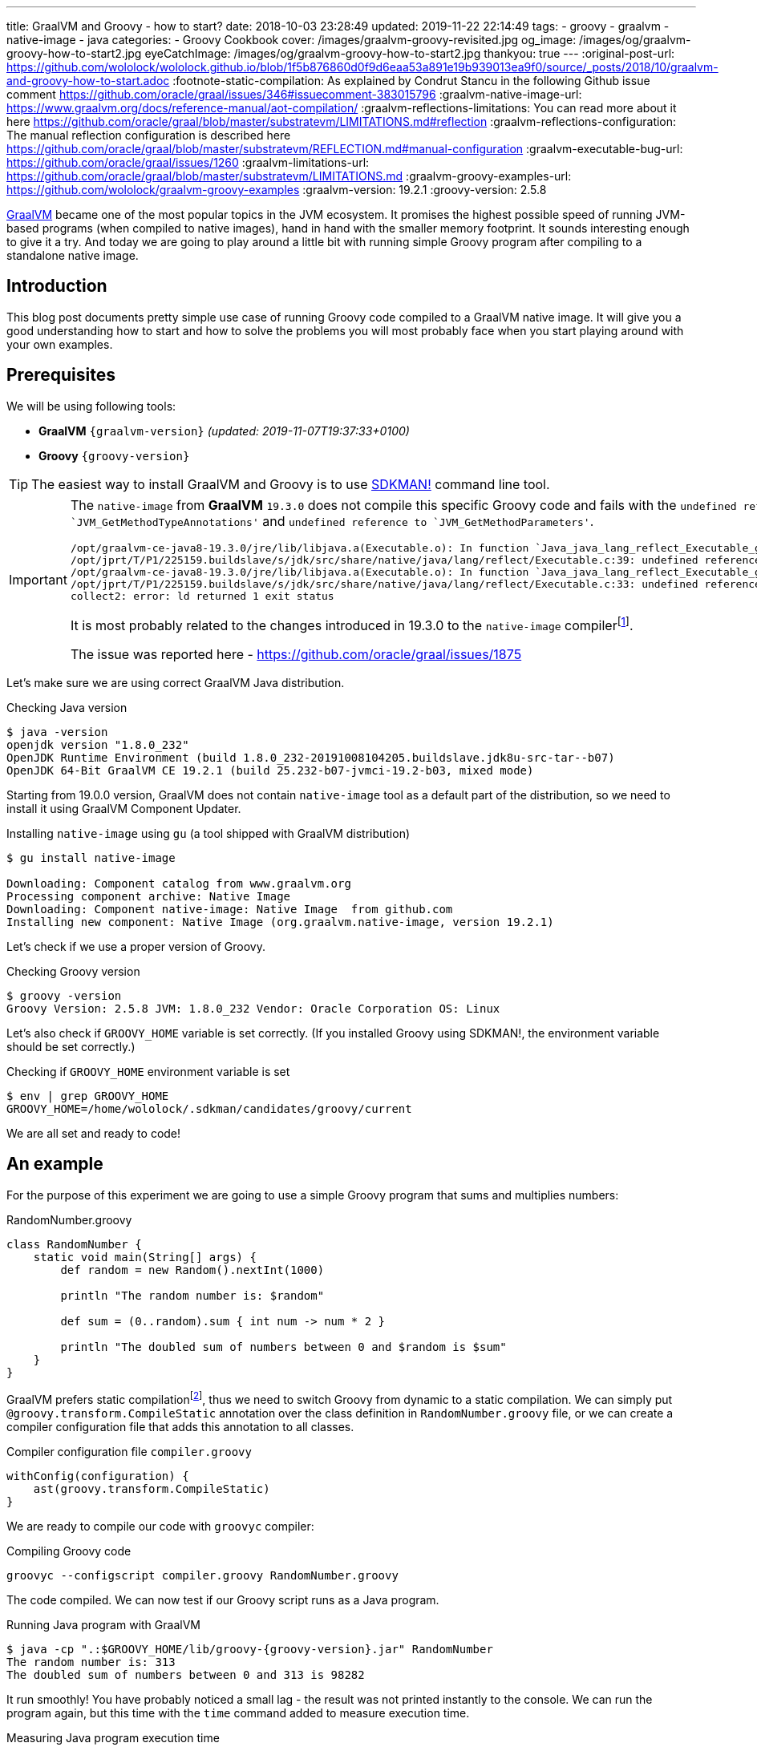 ---
title: GraalVM and Groovy - how to start?
date: 2018-10-03 23:28:49
updated: 2019-11-22 22:14:49
tags:
    - groovy
    - graalvm
    - native-image
    - java
categories:
    - Groovy Cookbook
cover: /images/graalvm-groovy-revisited.jpg
og_image: /images/og/graalvm-groovy-how-to-start2.jpg
eyeCatchImage: /images/og/graalvm-groovy-how-to-start2.jpg
thankyou: true
---
:original-post-url: https://github.com/wololock/wololock.github.io/blob/1f5b876860d0f9d6eaa53a891e19b939013ea9f0/source/_posts/2018/10/graalvm-and-groovy-how-to-start.adoc
:footnote-static-compilation: As explained by Condrut Stancu in the following Github issue comment https://github.com/oracle/graal/issues/346#issuecomment-383015796
:graalvm-native-image-url: https://www.graalvm.org/docs/reference-manual/aot-compilation/
:graalvm-reflections-limitations: You can read more about it here https://github.com/oracle/graal/blob/master/substratevm/LIMITATIONS.md#reflection
:graalvm-reflections-configuration: The manual reflection configuration is described here https://github.com/oracle/graal/blob/master/substratevm/REFLECTION.md#manual-configuration
:graalvm-executable-bug-url: https://github.com/oracle/graal/issues/1260
:graalvm-limitations-url: https://github.com/oracle/graal/blob/master/substratevm/LIMITATIONS.md
:graalvm-groovy-examples-url: https://github.com/wololock/graalvm-groovy-examples
:graalvm-version: 19.2.1
:groovy-version: 2.5.8

https://www.graalvm.org/[GraalVM] became one of the most popular topics in the JVM ecosystem. It promises the
highest possible speed of running JVM-based programs (when compiled to native images), hand in hand
with the smaller memory footprint. It sounds interesting enough to give it a try. And today we are going
to play around a little bit with running simple Groovy program after compiling to a standalone native image.

++++
<!-- more -->
++++

== Introduction

This blog post documents pretty simple use case of running Groovy code compiled to a GraalVM native image.
It will give you a good understanding how to start and how to solve the problems you will most probably
face when you start playing around with your own examples.

== Prerequisites

We will be using following tools:

* **GraalVM** `{graalvm-version}` _(updated: 2019-11-07T19:37:33+0100)_
* **Groovy** `{groovy-version}`

TIP: The easiest way to install GraalVM and Groovy is to use https://sdkman.io/[SDKMAN!] command line tool.

[IMPORTANT]
====
The `native-image` from *GraalVM* `19.3.0` does not compile this specific Groovy code and fails with the `undefined reference to `JVM_GetMethodTypeAnnotations'`
and `undefined reference to `JVM_GetMethodParameters'`.
[source,text]
----
/opt/graalvm-ce-java8-19.3.0/jre/lib/libjava.a(Executable.o): In function `Java_java_lang_reflect_Executable_getTypeAnnotationBytes0':
/opt/jprt/T/P1/225159.buildslave/s/jdk/src/share/native/java/lang/reflect/Executable.c:39: undefined reference to `JVM_GetMethodTypeAnnotations'
/opt/graalvm-ce-java8-19.3.0/jre/lib/libjava.a(Executable.o): In function `Java_java_lang_reflect_Executable_getParameters0':
/opt/jprt/T/P1/225159.buildslave/s/jdk/src/share/native/java/lang/reflect/Executable.c:33: undefined reference to `JVM_GetMethodParameters'
collect2: error: ld returned 1 exit status
----

It is most probably related to the changes introduced in 19.3.0 to the `native-image` compilerfootnote:[https://www.graalvm.org/docs/release-notes/19_3/#native-image].

The issue was reported here - https://github.com/oracle/graal/issues/1875
====

Let's make sure we are using correct GraalVM Java distribution.

.Checking Java version
[source,bash]
----
$ java -version
openjdk version "1.8.0_232"
OpenJDK Runtime Environment (build 1.8.0_232-20191008104205.buildslave.jdk8u-src-tar--b07)
OpenJDK 64-Bit GraalVM CE 19.2.1 (build 25.232-b07-jvmci-19.2-b03, mixed mode)
----

Starting from 19.0.0 version, GraalVM does not contain `native-image` tool as a default part of the distribution,
so we need to install it using GraalVM Component Updater.

.Installing `native-image` using `gu` (a tool shipped with GraalVM distribution)
[source,bash]
----
$ gu install native-image

Downloading: Component catalog from www.graalvm.org
Processing component archive: Native Image
Downloading: Component native-image: Native Image  from github.com
Installing new component: Native Image (org.graalvm.native-image, version 19.2.1)
----

Let's check if we use a proper version of Groovy.

.Checking Groovy version
[source,bash]
----
$ groovy -version
Groovy Version: 2.5.8 JVM: 1.8.0_232 Vendor: Oracle Corporation OS: Linux
----

Let's also check if `GROOVY_HOME` variable is set correctly. (If you installed Groovy using SDKMAN!, the environment variable
should be set correctly.)

.Checking if `GROOVY_HOME` environment variable is set
[source,bash]
----
$ env | grep GROOVY_HOME
GROOVY_HOME=/home/wololock/.sdkman/candidates/groovy/current
----

We are all set and ready to code!

== An example

For the purpose of this experiment we are going to use a simple Groovy program that sums and multiplies numbers:

[source,groovy]
.RandomNumber.groovy
----
class RandomNumber {
    static void main(String[] args) {
        def random = new Random().nextInt(1000)

        println "The random number is: $random"

        def sum = (0..random).sum { int num -> num * 2 }

        println "The doubled sum of numbers between 0 and $random is $sum"
    }
}
----

GraalVM prefers static compilationfootnote:[{footnote-static-compilation}], thus
we need to switch Groovy from dynamic to a static compilation. We can simply put `@groovy.transform.CompileStatic` annotation
over the class definition in `RandomNumber.groovy` file, or we can create a compiler configuration file that adds this annotation
to all classes.

[source,groovy]
.Compiler configuration file `compiler.groovy`
----
withConfig(configuration) {
    ast(groovy.transform.CompileStatic)
}
----

We are ready to compile our code with `groovyc` compiler:

.Compiling Groovy code
[source,bash]
----
groovyc --configscript compiler.groovy RandomNumber.groovy
----

The code compiled. We can now test if our Groovy script runs as a Java program.

.Running Java program with GraalVM
[source,bash,subs="attributes"]
----
$ java -cp ".:$GROOVY_HOME/lib/groovy-{groovy-version}.jar" RandomNumber
The random number is: 313
The doubled sum of numbers between 0 and 313 is 98282
----

It run smoothly! You have probably noticed a small lag - the result was not printed instantly to the console. We can run
the program again, but this time with the `time` command added to measure execution time.

.Measuring Java program execution time
[source,bash,subs="attributes"]
----
$ time java -cp ".:$GROOVY_HOME/lib/groovy-{groovy-version}.jar" RandomNumber
The random number is: 859
The doubled sum of numbers between 0 and 859 is 738740

real	0m0,306s
user	0m0,692s
sys	0m0,073s
----

It took *306 ms* to complete. Is it slow or fast? It depends. If we compare it to the same program, but executed inside
Groovy interpreter command line tool, the Java program is approximately *2.5 times faster*.

[source,bash]
----
$ time groovy RandomNumber.groovy
The random number is: 711
The doubled sum of numbers between 0 and 711 is 506232

real	0m0,885s
user	0m2,060s
sys	0m0,183s
----

Let's see if GraalVM's native image can do better than that.

== Creating native image

One of the most interesting features of GraalVM is its {graalvm-native-image-url}[ability to create standalone native binary file] from given Java
bytecode (either Java `.class` or `.jar` files).

Running our example inside the JVM was nice, but GraalVM offers much more. We can create standalone native image
that will consume much less memory and will execute in a blink of an eye. Let's give it a try:

.Building native image with GraalVM
[source,bash,subs="verbatim,attributes"]
----
$ native-image --allow-incomplete-classpath \ <1>
    --report-unsupported-elements-at-runtime \ <2>
    --initialize-at-build-time \ <3>
    --initialize-at-run-time=org.codehaus.groovy.control.XStreamUtils,groovy.grape.GrapeIvy \ <4>
    --no-fallback \ <5>
    --no-server \ <6>
    -cp ".:$GROOVY_HOME/lib/groovy-{groovy-version}.jar" \ <7>
    RandomNumber <8>
----

As you can see there are many parameters passed to the `native-image` command. We use pass:[<em class="conum" data-value="1"></em>]
to allow image building with an incomplete classpath. If we didn't allow that, native image compilation would fail with
the error like the one below.

.Compilation error thrown when `--allow-incomplete-classpath` parameter is missing
[source,text]
----
Error: com.oracle.graal.pointsto.constraints.UnresolvedElementException: Discovered unresolved method during parsing: org.codehaus.groovy.control.XStreamUtils.serialize(java.lang.String, java.lang.Object). To diagnose the issue you can use the --allow-incomplete-classpath option. The missing method is then reported at run time when it is accessed the first time.
----

The second parameter pass:[<em class="conum" data-value="2"></em>] makes usages of unsupported methods and fields to be
reported at a runtime (when they are accessed the first time) instead of the build time. It is also critical to our case.
Without this parameter set, compilation fails with the following error.

.Compilation error thrown when `--report-unsupported-elements-at-runtime` parameter is missing
[source,text]
----
Error: Unsupported features in 5 methods
Detailed message:
Error: com.oracle.svm.hosted.substitute.DeletedElementException: Unsupported method java.lang.ClassLoader.defineClass(String, byte[], int, int) is reachable: The declaring class of this element has been substituted, but this element is not present in the substitution class
...
Error: com.oracle.svm.hosted.substitute.DeletedElementException: Unsupported method java.lang.ClassLoader.defineClass(String, byte[], int, int, ProtectionDomain) is reachable: The declaring class of this element has been substituted, but this element is not present in the substitution class
...
Error: com.oracle.svm.hosted.substitute.DeletedElementException: Unsupported method java.lang.ClassLoader.findLoadedClass(String) is reachable: The declaring class of this element has been substituted, but this element is not present in the substitution class
...
Error: com.oracle.svm.hosted.substitute.DeletedElementException: Unsupported method java.lang.ClassLoader.findLoadedClass(String) is reachable: The declaring class of this element has been substituted, but this element is not present in the substitution class
...
Error: com.oracle.svm.hosted.substitute.DeletedElementException: Unsupported method java.lang.ClassLoader.loadClass(String, boolean) is reachable: The declaring class of this element has been substituted, but this element is not present in the substitution class
To diagnose the issue, you can add the option --report-unsupported-elements-at-runtime. The unsupported element is then reported at run time when it is accessed the first time.
----

Options pass:[<em class="conum" data-value="3"></em>] and pass:[<em class="conum" data-value="4"></em>] specify that
all packages and classes are initialized during the native image generation, except for the two: `org.codehaus.groovy.control.XStreamUtils`
and `groovy.grape.GrapeIvy`.

With `--no-fallback` option pass:[<em class="conum" data-value="5"></em>] we want to force the native image compiler that
we expect the native image is either generated correctly, or the compilation fails. Without this option set, the compiler
falls back to the regular JDK execution in case of an error faced during the compilation. When it happens, we see the following
message in the console log.

.Fallback strategy in case of an error during image compilation
[source,text]
----
Warning: Image 'randomnumber' is a fallback image that requires a JDK for execution (use --no-fallback to suppress fallback image generation).
----

The `--no-server` option pass:[<em class="conum" data-value="6"></em>] informs the compiler that we don't want to use
image-build server. We also set pass:[<em class="conum" data-value="7"></em>] the same classpath we set when running
Groovy as a Java program. And the last line pass:[<em class="conum" data-value="8"></em>] contains the name of the
`RandomNumber.class` file.

The compilation takes approximately 60 seconds and this is the output we should expect.

.The expected native image compilation console output
[source,bash,subs="verbatim,attributes"]
----
$ native-image --allow-incomplete-classpath \
    --report-unsupported-elements-at-runtime \
    --initialize-at-build-time \
    --initialize-at-run-time=org.codehaus.groovy.control.XStreamUtils,groovy.grape.GrapeIvy \
    --no-fallback \
    --no-server \
    -cp ".:$GROOVY_HOME/lib/groovy-{groovy-version}.jar" \
    RandomNumber
[randomnumber:30836]    classlist:   2,543.84 ms
[randomnumber:30836]        (cap):     842.60 ms
[randomnumber:30836]        setup:   2,037.49 ms
[randomnumber:30836]   (typeflow):  10,398.18 ms
[randomnumber:30836]    (objects):  12,716.21 ms
[randomnumber:30836]   (features):     502.37 ms
[randomnumber:30836]     analysis:  24,049.68 ms
[randomnumber:30836]     (clinit):     309.26 ms
[randomnumber:30836]     universe:     952.52 ms
[randomnumber:30836]      (parse):   2,359.79 ms
[randomnumber:30836]     (inline):   3,216.99 ms
[randomnumber:30836]    (compile):  17,702.26 ms
[randomnumber:30836]      compile:  24,547.04 ms
[randomnumber:30836]        image:   2,308.60 ms
[randomnumber:30836]        write:     352.50 ms
[randomnumber:30836]      [total]:  56,941.42 ms
----

== Running standalone native image

The compilation succeeds and we can see `randomnumber` executable file in the current folder.

.The current folder with `randomnumber` executable file
[source,bash]
----
$ ls -lah randomnumber
-rwxrwxr-x 1 wololock wololock 21M 05-11 13:13 randomnumber
----

Let's run it and see the result.

.Running executable file for the first time
[source,bash]
----
$ ./randomnumber
The random number is: 397
Exception in thread "main" groovy.lang.MissingMethodException: No signature of method: RandomNumber$_main_closure1.doCall() is applicable for argument types: (Integer) values: [0]
Possible solutions: findAll(), findAll(), isCase(java.lang.Object), isCase(java.lang.Object)
	at org.codehaus.groovy.runtime.metaclass.ClosureMetaClass.invokeMethod(ClosureMetaClass.java:255)
	at groovy.lang.MetaClassImpl.invokeMethod(MetaClassImpl.java:1041)
	at groovy.lang.Closure.call(Closure.java:405)
	at org.codehaus.groovy.runtime.DefaultGroovyMethods.sum(DefaultGroovyMethods.java:6648)
	at org.codehaus.groovy.runtime.DefaultGroovyMethods.sum(DefaultGroovyMethods.java:6548)
	at RandomNumber.main(RandomNumber.groovy:7)
----

Something is broken. The first line `The random number is: 397` gets printed correctly, but it fails when trying to
invoke `RandomNumber$_main_closure1.doCall(int)`. How is that?

This method represents the closure we pass to the `(0..random).sum()` method. The problem is that the process of the `doCall(int)`
method lookup uses reflection. And even though the native image supports runtime reflectionfootnote:[{graalvm-reflections-limitations}], in some cases it is not able
do determine it correctly, thus it requires additional configuration provided by the user.

== Reflection configuration

The manual reflection configuration for GraalVM native image is fairly simplefootnote:[{graalvm-reflections-configuration}].
All we have to do is to create a JSON configuration file and add `-H:ReflectionConfigurationFiles=...` to the command line.
We can either configure class that will be used reflectively using helper options like `allDeclaredMethods`, or we
can manually provide a list of methods (and their parameters) we expect to get invoked using reflection. To keep this example
simple, we will use the first approach.

.Our exemplary `reflections.json` file
[source,json]
----
[
  {
    "name": "RandomNumber$_main_closure1",
    "allDeclaredConstructors": true,
    "allPublicConstructors": true,
    "allDeclaredMethods": true,
    "allPublicMethods": true
  }
]
----

Let's recompile the native image using reflection configuration.

.Recompiling native image using reflection configuration
[source,bash,subs="quotes,attributes"]
----
$ native-image --allow-incomplete-classpath \
    --report-unsupported-elements-at-runtime \
    --initialize-at-build-time \
    --initialize-at-run-time=org.codehaus.groovy.control.XStreamUtils,groovy.grape.GrapeIvy \
    --no-fallback \
    --no-server \
    -cp ".:$GROOVY_HOME/lib/groovy-2.5.7.jar" \
    **-H:ReflectionConfigurationFiles=reflections.json** \
    RandomNumber
[randomnumber:14904]    classlist:   2,465.48 ms
[randomnumber:14904]        (cap):     847.33 ms
[randomnumber:14904]        setup:   1,956.50 ms
[randomnumber:14904]   (typeflow):  10,908.61 ms
[randomnumber:14904]    (objects):  14,070.69 ms
[randomnumber:14904]   (features):     389.80 ms
[randomnumber:14904]     analysis:  26,006.96 ms
[randomnumber:14904]     (clinit):     368.34 ms
[randomnumber:14904]     universe:   1,018.86 ms
[randomnumber:14904]      (parse):   2,536.26 ms
[randomnumber:14904]     (inline):   3,122.56 ms
[randomnumber:14904]    (compile):  18,851.47 ms
[randomnumber:14904]      compile:  25,996.75 ms
[randomnumber:14904]        image:   2,547.31 ms
[randomnumber:14904]        write:     375.97 ms
[randomnumber:14904]      [total]:  60,535.87 ms
----

We can run the program again to see if it works.

[source,bash]
----
$ ./randomnumber
The random number is: 869
java.lang.ClassNotFoundException: org.codehaus.groovy.runtime.dgm$521
	at com.oracle.svm.core.hub.ClassForNameSupport.forName(ClassForNameSupport.java:51)
	at java.lang.ClassLoader.loadClass(Target_java_lang_ClassLoader.java:131)
	at org.codehaus.groovy.reflection.GeneratedMetaMethod$Proxy.createProxy(GeneratedMetaMethod.java:101)
	at org.codehaus.groovy.reflection.GeneratedMetaMethod$Proxy.proxy(GeneratedMetaMethod.java:93)
	at org.codehaus.groovy.reflection.GeneratedMetaMethod$Proxy.isValidMethod(GeneratedMetaMethod.java:78)
	at groovy.lang.MetaClassImpl.chooseMethodInternal(MetaClassImpl.java:3226)
	at groovy.lang.MetaClassImpl.chooseMethod(MetaClassImpl.java:3188)
	at groovy.lang.MetaClassImpl.getNormalMethodWithCaching(MetaClassImpl.java:1399)
	at groovy.lang.MetaClassImpl.getMethodWithCaching(MetaClassImpl.java:1314)
	at groovy.lang.MetaClassImpl.getMetaMethod(MetaClassImpl.java:1229)
	at groovy.lang.MetaClassImpl.invokeMethod(MetaClassImpl.java:1082)
	at groovy.lang.MetaClassImpl.invokeMethod(MetaClassImpl.java:1041)
	at org.codehaus.groovy.runtime.DefaultGroovyMethods.sum(DefaultGroovyMethods.java:6655)
	at org.codehaus.groovy.runtime.DefaultGroovyMethods.sum(DefaultGroovyMethods.java:6548)
	at RandomNumber.main(RandomNumber.groovy:7)
Exception in thread "main" groovy.lang.GroovyRuntimeException: Failed to create DGM method proxy : java.lang.ClassNotFoundException: org.codehaus.groovy.runtime.dgm$521
	at org.codehaus.groovy.reflection.GeneratedMetaMethod$Proxy.createProxy(GeneratedMetaMethod.java:106)
	at org.codehaus.groovy.reflection.GeneratedMetaMethod$Proxy.proxy(GeneratedMetaMethod.java:93)
	at org.codehaus.groovy.reflection.GeneratedMetaMethod$Proxy.isValidMethod(GeneratedMetaMethod.java:78)
	at groovy.lang.MetaClassImpl.chooseMethodInternal(MetaClassImpl.java:3226)
	at groovy.lang.MetaClassImpl.chooseMethod(MetaClassImpl.java:3188)
	at groovy.lang.MetaClassImpl.getNormalMethodWithCaching(MetaClassImpl.java:1399)
	at groovy.lang.MetaClassImpl.getMethodWithCaching(MetaClassImpl.java:1314)
	at groovy.lang.MetaClassImpl.getMetaMethod(MetaClassImpl.java:1229)
	at groovy.lang.MetaClassImpl.invokeMethod(MetaClassImpl.java:1082)
	at groovy.lang.MetaClassImpl.invokeMethod(MetaClassImpl.java:1041)
	at org.codehaus.groovy.runtime.DefaultGroovyMethods.sum(DefaultGroovyMethods.java:6655)
	at org.codehaus.groovy.runtime.DefaultGroovyMethods.sum(DefaultGroovyMethods.java:6548)
	at RandomNumber.main(RandomNumber.groovy:7)
Caused by: java.lang.ClassNotFoundException: org.codehaus.groovy.runtime.dgm$521
	at com.oracle.svm.core.hub.ClassForNameSupport.forName(ClassForNameSupport.java:51)
	at java.lang.ClassLoader.loadClass(Target_java_lang_ClassLoader.java:131)
	at org.codehaus.groovy.reflection.GeneratedMetaMethod$Proxy.createProxy(GeneratedMetaMethod.java:101)
	... 12 more
----

Failed again. This time it couldn't find a class `org.codehaus.groovy.runtime.dgm$521`. This is one of the classes that
represent Groovy dynamic methods - methods that extend e.g. JDK classes with the new methods. This class is also
accessed through reflection, let's add to our `reflection.json` configuration file.

.Updated `reflections.json` file
[source,json,subs="quotes"]
----
[
  {
    "name": "RandomNumber$_main_closure1",
    "allDeclaredConstructors": true,
    "allPublicConstructors": true,
    "allDeclaredMethods": true,
    "allPublicMethods": true
  },
  **{
    "name": "org.codehaus.groovy.runtime.dgm$521",
    "allDeclaredConstructors": true,
    "allPublicConstructors": true,
    "allDeclaredMethods": true,
    "allPublicMethods": true
  }**
]
----

Let's recompile the native image using the same command as before. When the compilation is done, let's see if it works.

[source,bash]
----
$ ./randomnumber
The random number is: 853
java.lang.ClassNotFoundException: org.codehaus.groovy.runtime.dgm$1180
	at com.oracle.svm.core.hub.ClassForNameSupport.forName(ClassForNameSupport.java:51)
	at java.lang.ClassLoader.loadClass(Target_java_lang_ClassLoader.java:131)
	at org.codehaus.groovy.reflection.GeneratedMetaMethod$Proxy.createProxy(GeneratedMetaMethod.java:101)
	at org.codehaus.groovy.reflection.GeneratedMetaMethod$Proxy.proxy(GeneratedMetaMethod.java:93)
	at org.codehaus.groovy.reflection.GeneratedMetaMethod$Proxy.isValidMethod(GeneratedMetaMethod.java:78)
	at groovy.lang.MetaClassImpl.chooseMethodInternal(MetaClassImpl.java:3226)
	at groovy.lang.MetaClassImpl.chooseMethod(MetaClassImpl.java:3188)
	at groovy.lang.MetaClassImpl.getNormalMethodWithCaching(MetaClassImpl.java:1399)
	at groovy.lang.MetaClassImpl.getMethodWithCaching(MetaClassImpl.java:1314)
	at groovy.lang.MetaClassImpl.getMetaMethod(MetaClassImpl.java:1229)
	at groovy.lang.MetaClassImpl.invokeMethod(MetaClassImpl.java:1082)
	at groovy.lang.MetaClassImpl.invokeMethod(MetaClassImpl.java:1041)
	at org.codehaus.groovy.runtime.DefaultGroovyMethods.sum(DefaultGroovyMethods.java:6655)
	at org.codehaus.groovy.runtime.DefaultGroovyMethods.sum(DefaultGroovyMethods.java:6548)
	at RandomNumber.main(RandomNumber.groovy:7)
Exception in thread "main" groovy.lang.GroovyRuntimeException: Failed to create DGM method proxy : java.lang.ClassNotFoundException: org.codehaus.groovy.runtime.dgm$1180
	at org.codehaus.groovy.reflection.GeneratedMetaMethod$Proxy.createProxy(GeneratedMetaMethod.java:106)
	at org.codehaus.groovy.reflection.GeneratedMetaMethod$Proxy.proxy(GeneratedMetaMethod.java:93)
	at org.codehaus.groovy.reflection.GeneratedMetaMethod$Proxy.isValidMethod(GeneratedMetaMethod.java:78)
	at groovy.lang.MetaClassImpl.chooseMethodInternal(MetaClassImpl.java:3226)
	at groovy.lang.MetaClassImpl.chooseMethod(MetaClassImpl.java:3188)
	at groovy.lang.MetaClassImpl.getNormalMethodWithCaching(MetaClassImpl.java:1399)
	at groovy.lang.MetaClassImpl.getMethodWithCaching(MetaClassImpl.java:1314)
	at groovy.lang.MetaClassImpl.getMetaMethod(MetaClassImpl.java:1229)
	at groovy.lang.MetaClassImpl.invokeMethod(MetaClassImpl.java:1082)
	at groovy.lang.MetaClassImpl.invokeMethod(MetaClassImpl.java:1041)
	at org.codehaus.groovy.runtime.DefaultGroovyMethods.sum(DefaultGroovyMethods.java:6655)
	at org.codehaus.groovy.runtime.DefaultGroovyMethods.sum(DefaultGroovyMethods.java:6548)
	at RandomNumber.main(RandomNumber.groovy:7)
Caused by: java.lang.ClassNotFoundException: org.codehaus.groovy.runtime.dgm$1180
	at com.oracle.svm.core.hub.ClassForNameSupport.forName(ClassForNameSupport.java:51)
	at java.lang.ClassLoader.loadClass(Target_java_lang_ClassLoader.java:131)
	at org.codehaus.groovy.reflection.GeneratedMetaMethod$Proxy.createProxy(GeneratedMetaMethod.java:101)
	... 12 more
----

Failed again. This time the class `org.codehaus.groovy.runtime.dgm$1180` cannot be found. Let's add it to the `reflections.json`
configuration file.

.Another update to `reflections.json` file
[source,json,subs="quotes"]
----
[
  {
    "name": "RandomNumber$_main_closure1",
    "allDeclaredConstructors": true,
    "allPublicConstructors": true,
    "allDeclaredMethods": true,
    "allPublicMethods": true
  },
  {
    "name": "org.codehaus.groovy.runtime.dgm$521",
    "allDeclaredConstructors": true,
    "allPublicConstructors": true,
    "allDeclaredMethods": true,
    "allPublicMethods": true
  },
  **{
    "name": "org.codehaus.groovy.runtime.dgm$1180",
    "allDeclaredConstructors": true,
    "allPublicConstructors": true,
    "allDeclaredMethods": true,
    "allPublicMethods": true
  }**
]
----

After updating the configuration file, let's recompile the image using the same command as before. When it's done, it's time
to run the program.

.Working native image
[source,bash]
----
$ ./randomnumber
The random number is: 859
The doubled sum of numbers between 0 and 859 is 738740
----

*It worked!* You also noticed that the reaction time is much better compared to the previous attempts (running Groovy code
as a Java program). Let's measure native image execution time.

.The native image execution time
[source,bash]
----
time ./randomnumber
The random number is: 580
The doubled sum of numbers between 0 and 580 is 336980

real	0m0,008s
user	0m0,005s
sys	0m0,003s
----

This is really nice - *8 ms*. And here is how does it look like compared to the previous results.

[.text-center]
--
[.img-responsive.img-thumbnail]
[link=/images/graalvm-groovy-execution-time.png]
image::/images/graalvm-groovy-execution-time.png[]
--

As you can see, GraalVM's native image outperforms the two previous attempts.

== Automated reflection configuration

I guess we both agree, that this manual reflection configuration was pretty annoying. We added a class to a configuration,
then we recompiled the native image just to get another exception with a different missing class. In case of a such simple program
we had to add three classes to the reflection configuration. We can imagine how ineffective would it be in case of a much more
complex example.

Luckily, there is a solution to this problem. GraalVM's JDK is distributed with `native-image-agent` - a Java agent that can
be used to run our program with GraalVM's JDK that introspects the code usage. It can detect all reflection for us (and not only that).

Let's give it a try. Firstly, we need to run our compiled Groovy code as a Java program with the `native-image-agent` enabled.

.Running as a Java program with the agent enabled
[source,bash,subs="verbatim,attributes"]
----
$ java -agentlib:native-image-agent=config-output-dir=conf/ \//<1>
    -cp ".:$GROOVY_HOME/lib/groovy-{groovy-version}.jar" RandomNumber
----

The program executes like it did before, but know it created 4 configuration files in the folder we specified with pass:[<em class="conum" data-value="1"></em>]
parameter (in this case I used `conf/` folder). Here are the files that got created.

.Automatically generated configuration files for the native image builder
[source,bash,subs="quotes"]
----
$ tree conf
**conf**
├── jni-config.json
├── proxy-config.json
├── reflect-config.json
└── resource-config.json

0 directories, 4 files
----

If you open `conf/reflect-config.json` file you will see that it contains tons of classes configured for the reflective access.
(In my case this file is 579 lines long.)

The last thing we have to do is to remove `-H:ReflectionConfigurationFiles` parameters and use the `-H:ConfigurationFileDirectories`
parameter instead. It loads not only reflection configuration files, but also remaining three configurations for proxies, JNI, and resources.

.Using automatically generated reflection configuration file
[source,bash,subs="quotes"]
----
$ native-image --allow-incomplete-classpath \
    --report-unsupported-elements-at-runtime \
    --initialize-at-build-time \
    --initialize-at-run-time=org.codehaus.groovy.control.XStreamUtils,groovy.grape.GrapeIvy \
    --no-fallback \
    --no-server \
    -cp ".:$GROOVY_HOME/lib/groovy-2.5.7.jar" \
    **-H:ConfigurationFileDirectories=conf/** \
    RandomNumber
----

It compiles in 70 seconds.

[source,bash]
----
[randomnumber:6854]    classlist:   2,495.24 ms
[randomnumber:6854]        (cap):     924.98 ms
[randomnumber:6854]        setup:   2,170.19 ms
[randomnumber:6854]   (typeflow):  12,968.96 ms
[randomnumber:6854]    (objects):  17,112.64 ms
[randomnumber:6854]   (features):     568.95 ms
[randomnumber:6854]     analysis:  31,241.39 ms
[randomnumber:6854]     (clinit):     447.44 ms
[randomnumber:6854]     universe:   1,339.22 ms
[randomnumber:6854]      (parse):   2,724.16 ms
[randomnumber:6854]     (inline):   4,752.75 ms
[randomnumber:6854]    (compile):  20,960.41 ms
[randomnumber:6854]      compile:  29,926.05 ms
[randomnumber:6854]        image:   2,818.74 ms
[randomnumber:6854]        write:     373.36 ms
[randomnumber:6854]      [total]:  70,552.29 ms
----

And see if it works with those automatically generated configuration files.

[source,bash]
----
$ ./randomnumber
The random number is: 347
The doubled sum of numbers between 0 and 347 is 120756
----

Cowabunga! No problems this time! icon:smile-o[]

== Limitations

Even though we compiled the native image successfully, we need to be aware of a few significant limitations. Groovy is not
a first class citizen for GraalVM's ahead-of-time compilation by design, and that is why you can't expect that your
Groovy program will compile to the native image successfully. Below is the list of the major limitations that cannot be avoided.

* GraalVM's SubstrateVM does not support *dynamic class loading*, *dynamic class generation*, and *bytecode InvokeDynamic*. This
limitation makes dynamic Groovy scripts and classes almost 99% incompatible with building native images. That is why we
had to turn on static compilation in the example described above.

NOTE: Here you can read more about {graalvm-limitations-url}[SubstrateVM limitations].

* Metaprogramming features don't work in the native image.

* Coercing closures to other specific types (e.g. functional interfaces used with Java 8 Stream API) does not work.

== Conclusion

I hope you have learned something interesting from this blog post. If you are interested in learning more about
Groovy and GraalVM, checkout my other blog posts you can find in the section below.

You can also check my {graalvm-groovy-examples-url}[wololock/graalvm-groovy-examples] GitHub repository, where I collect
some of the demos and examples I create during my experiments. Feel free to test it, experiment on your side and contribute
to the project. GraalVM is fascinating and quite challenging piece of technology. The more we experiment with it and learn
how to use it most effectively, the more we can help other people adopting it.

++++
<div class="video-container">
<iframe width="560" height="315" src="https://www.youtube.com/embed/BjO_vBzaB4c" frameborder="0" allow="accelerometer; autoplay; encrypted-media; gyroscope; picture-in-picture" allowfullscreen></iframe>
</div>
++++

== Useful resources

Here you can find a list of blog posts I found useful when I was working on this article.

* https://github.com/wololock/groovy-and-graalvm[_Source code from my "GraalVM adn Groovy" presentation from GR8Conf EU 2019_]
* https://github.com/graemerocher/micronaut-graal-experiments[_Micronaut Graal Experiments_] by https://twitter.com/graemerocher[Graeme Rocher]
* https://medium.com/graalvm/instant-netty-startup-using-graalvm-native-image-generation-ed6f14ff7692[_Instant Netty Startup using GraalVM Native Image Generation_] by https://twitter.com/cstancu[Codruț Stancu]
* https://blog.frankel.ch/first-impressions-graalvm/[_My first impressions about Graal VM_] by https://twitter.com/nicolas_frankel[Nicolas Frankel]
* https://melix.github.io/blog/2019/03/simple-http-server-graal.html[_A simple native HTTP server with GraalVM_] by https://twitter.com/CedricChampeau[Cédric Champeau]

== Updates

This blog gets updated whenever new version of GraalVM or Groovy gets released. Below you can find a list of all updates.

* [.mark]*2019-11-22*: Added information about problems with *GraalVM* `19.3.0` native image compiler.
* [.mark]*2019-11-07*: Updated blog post to *GraalVM* `19.2.1` and *Groovy* `2.5.8`.
* [.mark]*2019-05-11*: Updated blog post to *GraalVM* `19.0.0`.